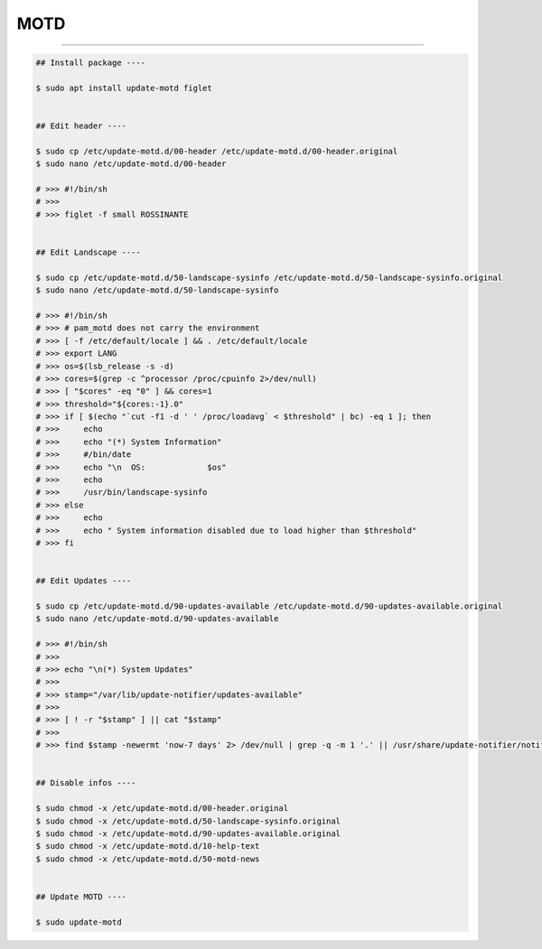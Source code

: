 MOTD
=========================

|admin|

.. |admin| image:: https://img.shields.io/static/v1?label=-&message=Admin%20only&color=red&logo=ubuntu&style=flat-square

-----


.. code-block:: shell

  ## Install package ----

  $ sudo apt install update-motd figlet


  ## Edit header ----

  $ sudo cp /etc/update-motd.d/00-header /etc/update-motd.d/00-header.original
  $ sudo nano /etc/update-motd.d/00-header

  # >>> #!/bin/sh
  # >>>
  # >>> figlet -f small ROSSINANTE


  ## Edit Landscape ----

  $ sudo cp /etc/update-motd.d/50-landscape-sysinfo /etc/update-motd.d/50-landscape-sysinfo.original
  $ sudo nano /etc/update-motd.d/50-landscape-sysinfo

  # >>> #!/bin/sh
  # >>> # pam_motd does not carry the environment
  # >>> [ -f /etc/default/locale ] && . /etc/default/locale
  # >>> export LANG
  # >>> os=$(lsb_release -s -d)
  # >>> cores=$(grep -c ^processor /proc/cpuinfo 2>/dev/null)
  # >>> [ "$cores" -eq "0" ] && cores=1
  # >>> threshold="${cores:-1}.0"
  # >>> if [ $(echo "`cut -f1 -d ' ' /proc/loadavg` < $threshold" | bc) -eq 1 ]; then
  # >>>     echo
  # >>>     echo "(*) System Information"
  # >>>     #/bin/date
  # >>>     echo "\n  OS:             $os"
  # >>>     echo
  # >>>     /usr/bin/landscape-sysinfo
  # >>> else
  # >>>     echo
  # >>>     echo " System information disabled due to load higher than $threshold"
  # >>> fi


  ## Edit Updates ----

  $ sudo cp /etc/update-motd.d/90-updates-available /etc/update-motd.d/90-updates-available.original
  $ sudo nano /etc/update-motd.d/90-updates-available

  # >>> #!/bin/sh
  # >>>
  # >>> echo "\n(*) System Updates"
  # >>>
  # >>> stamp="/var/lib/update-notifier/updates-available"
  # >>>
  # >>> [ ! -r "$stamp" ] || cat "$stamp"
  # >>>
  # >>> find $stamp -newermt 'now-7 days' 2> /dev/null | grep -q -m 1 '.' || /usr/share/update-notifier/notify-updates-outdated


  ## Disable infos ----

  $ sudo chmod -x /etc/update-motd.d/00-header.original
  $ sudo chmod -x /etc/update-motd.d/50-landscape-sysinfo.original
  $ sudo chmod -x /etc/update-motd.d/90-updates-available.original
  $ sudo chmod -x /etc/update-motd.d/10-help-text
  $ sudo chmod -x /etc/update-motd.d/50-motd-news


  ## Update MOTD ----

  $ sudo update-motd
